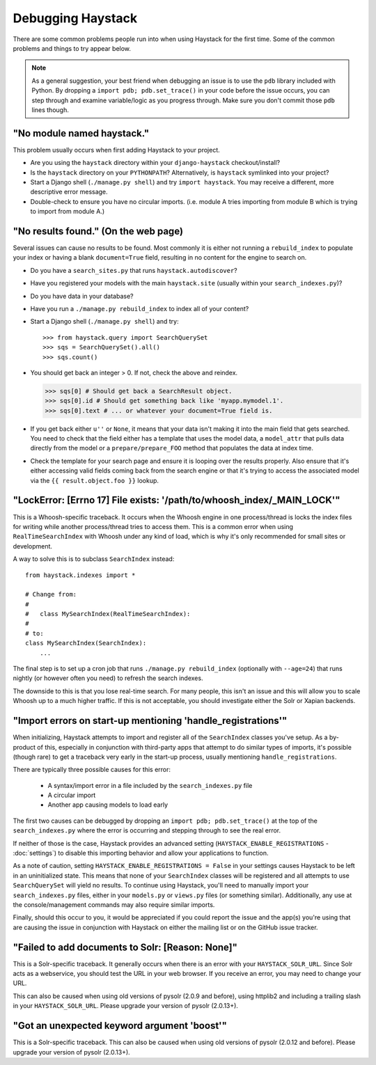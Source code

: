.. ref-debugging:

==================
Debugging Haystack
==================

There are some common problems people run into when using Haystack for the first
time. Some of the common problems and things to try appear below.

.. note::

    As a general suggestion, your best friend when debugging an issue is to
    use the ``pdb`` library included with Python. By dropping a
    ``import pdb; pdb.set_trace()`` in your code before the issue occurs, you
    can step through and examine variable/logic as you progress through. Make
    sure you don't commit those ``pdb`` lines though.


"No module named haystack."
===========================

This problem usually occurs when first adding Haystack to your project.

* Are you using the ``haystack`` directory within your ``django-haystack``
  checkout/install?
* Is the ``haystack`` directory on your ``PYTHONPATH``? Alternatively, is
  ``haystack`` symlinked into your project?
* Start a Django shell (``./manage.py shell``) and try ``import haystack``.
  You may receive a different, more descriptive error message.
* Double-check to ensure you have no circular imports. (i.e. module A tries
  importing from module B which is trying to import from module A.)


"No results found." (On the web page)
=====================================

Several issues can cause no results to be found. Most commonly it is either
not running a ``rebuild_index`` to populate your index or having a blank
``document=True`` field, resulting in no content for the engine to search on.

* Do you have a ``search_sites.py`` that runs ``haystack.autodiscover``?
* Have you registered your models with the main ``haystack.site`` (usually
  within your ``search_indexes.py``)?
* Do you have data in your database?
* Have you run a ``./manage.py rebuild_index`` to index all of your content?
* Start a Django shell (``./manage.py shell``) and try::

  >>> from haystack.query import SearchQuerySet
  >>> sqs = SearchQuerySet().all()
  >>> sqs.count()

* You should get back an integer > 0. If not, check the above and reindex.

  >>> sqs[0] # Should get back a SearchResult object.
  >>> sqs[0].id # Should get something back like 'myapp.mymodel.1'.
  >>> sqs[0].text # ... or whatever your document=True field is.

* If you get back either ``u''`` or ``None``, it means that your data isn't
  making it into the main field that gets searched. You need to check that the
  field either has a template that uses the model data, a ``model_attr`` that
  pulls data directly from the model or a ``prepare/prepare_FOO`` method that
  populates the data at index time.
* Check the template for your search page and ensure it is looping over the
  results properly. Also ensure that it's either accessing valid fields coming
  back from the search engine or that it's trying to access the associated
  model via the ``{{ result.object.foo }}`` lookup.


"LockError: [Errno 17] File exists: '/path/to/whoosh_index/_MAIN_LOCK'"
=======================================================================

This is a Whoosh-specific traceback. It occurs when the Whoosh engine in one
process/thread is locks the index files for writing while another process/thread
tries to access them. This is a common error when using ``RealTimeSearchIndex``
with Whoosh under any kind of load, which is why it's only recommended for
small sites or development.

A way to solve this is to subclass ``SearchIndex`` instead::

    from haystack.indexes import *
    
    # Change from:
    # 
    #   class MySearchIndex(RealTimeSearchIndex):
    # 
    # to:
    class MySearchIndex(SearchIndex):
        ...

The final step is to set up a cron job that runs
``./manage.py rebuild_index`` (optionally with ``--age=24``) that runs nightly
(or however often you need) to refresh the search indexes.

The downside to this is that you lose real-time search. For many people, this
isn't an issue and this will allow you to scale Whoosh up to a much higher
traffic. If this is not acceptable, you should investigate either the Solr or
Xapian backends.


"Import errors on start-up mentioning 'handle_registrations'"
=============================================================

When initializing, Haystack attempts to import and register all of the
``SearchIndex`` classes you've setup. As a by-product of this, especially in
conjunction with third-party apps that attempt to do similar types of imports,
it's possible (though rare) to get a traceback very early in the start-up
process, usually mentioning ``handle_registrations``.

There are typically three possible causes for this error:

    * A syntax/import error in a file included by the ``search_indexes.py`` file
    * A circular import
    * Another app causing models to load early

The first two causes can be debugged by dropping an
``import pdb; pdb.set_trace()`` at the top of the ``search_indexes.py`` where
the error is occurring and stepping through to see the real error.

If neither of those is the case, Haystack provides an advanced setting
(``HAYSTACK_ENABLE_REGISTRATIONS`` - :doc:`settings`) to disable this importing
behavior and allow your applications to function.

As a note of caution, setting ``HAYSTACK_ENABLE_REGISTRATIONS = False`` in your
settings causes Haystack to be left in an uninitialized state. This means that
none of your ``SearchIndex`` classes will be registered and all attempts to use
``SearchQuerySet`` will yield no results. To continue using Haystack, you'll
need to manually import your ``search_indexes.py`` files, either in your
``models.py`` or ``views.py`` files (or something similar). Additionally, any
use at the console/management commands may also require similar imports.

Finally, should this occur to you, it would be appreciated if you could report
the issue and the app(s) you're using that are causing the issue in conjunction
with Haystack on either the mailing list or on the GitHub issue tracker.


"Failed to add documents to Solr: [Reason: None]"
=================================================

This is a Solr-specific traceback. It generally occurs when there is an error
with your ``HAYSTACK_SOLR_URL``. Since Solr acts as a webservice, you should
test the URL in your web browser. If you receive an error, you may need to
change your URL.

This can also be caused when using old versions of pysolr (2.0.9 and before),
using httplib2 and including a trailing slash in your ``HAYSTACK_SOLR_URL``.
Please upgrade your version of pysolr (2.0.13+).


"Got an unexpected keyword argument 'boost'"
============================================

This is a Solr-specific traceback. This can also be caused when using old
versions of pysolr (2.0.12 and before). Please upgrade your version of
pysolr (2.0.13+).
